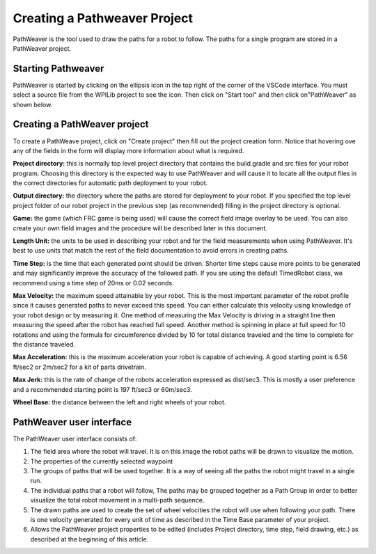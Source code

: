 Creating a Pathweaver Project
=============================
PathWeaver is the tool used to draw the paths for a robot to follow. The paths for a single program are stored in a PathWeaver project.

Starting Pathweaver
-------------------
PathWeaver is started by clicking on the ellipsis icon in the top right of the corner of the VSCode interface. You must select a source file from the WPILib project to see the icon. Then click on "Start tool" and then click on"PathWeaver" as shown below.

.. image:: images/pathweaver-1.png

.. image:: images/pathweaver-2.png

Creating a PathWeaver project 
-----------------------------
To create a PathWeave project, click on "Create project" then fill out the project creation form. Notice that hovering ove any of the fields in the form will display more information about what is required.

.. image:: images/pathweaver-3.png

**Project directory:** this is normally top level project directory that contains the build.gradle and src files for your robot program. Choosing this directory is the expected way to use PathWeaver and will cause it to locate all the output files in the correct directories for automatic path deployment to your robot.

**Output directory:** the directory where the paths are stored for deployment to your robot. If you specified the top level project folder of our robot project in the previous step (as recommended) filling in the project directory is optional.

**Game:** the game (which FRC game is being used) will cause the correct field image overlay to be used. You can also create your own field images and the procedure will be described later in this document.

**Length Unit:** the units to be used in describing your robot and for the field measurements when using PathWeaver. It's best to use units that match the rest of the field documentation to avoid errors in creating paths.

**Time Step:** is the time that each generated point should be driven. Shorter time steps cause more points to be generated and may significantly improve the accuracy of the followed path. If you are using the default TimedRobot class, we recommend using a time step of 20ms or 0.02 seconds.

**Max Velocity:** the maximum speed attainable by your robot. This is the most important parameter of the robot profile since it causes generated paths to never exceed this speed. You can either calculate this velocity using knowledge of your robot design or by measuring it. One method of measuring the Max Velocity is driving in a straight line then measuring the speed after the robot has reached full speed. Another method is spinning in place at full speed for 10 rotations and using the formula for circumference divided by 10 for total distance traveled and the time to complete for the distance traveled.

**Max Acceleration:** this is the maximum acceleration your robot is capable of achieving. A good starting point is 6.56 ft/sec2 or 2m/sec2 for a kit of parts drivetrain.

**Max Jerk:** this is the rate of change of the robots acceleration expressed as dist/sec3. This is mostly a user preference and a recommended starting point is 197 ft/sec3 or 60m/sec3.

**Wheel Base:** the distance between the left and right wheels of your robot.

PathWeaver user interface 
-------------------------

.. image:: images/pathweaver-4.png

The PathWeaver user interface consists of:

1. The field area where the robot will travel. It is on this image the robot paths will be drawn to visualize the motion.
2. The properties of the currently selected waypoint
3. The groups of paths that will be used together. It is a way of seeing all the paths the robot might travel in a single run.
4. The individual paths that a robot will follow, The paths may be grouped together as a Path Group in order to better visualize the total robot movement in a multi-path sequence.
5. The drawn paths are used to create the set of wheel velocities the robot will use when following your path. There is one velocity generated for every unit of time as described in the Time Base parameter of your project.
6. Allows the PathWeaver project properties to be edited (includes Project directory, time step, field drawing, etc.) as described at the beginning of this article.

